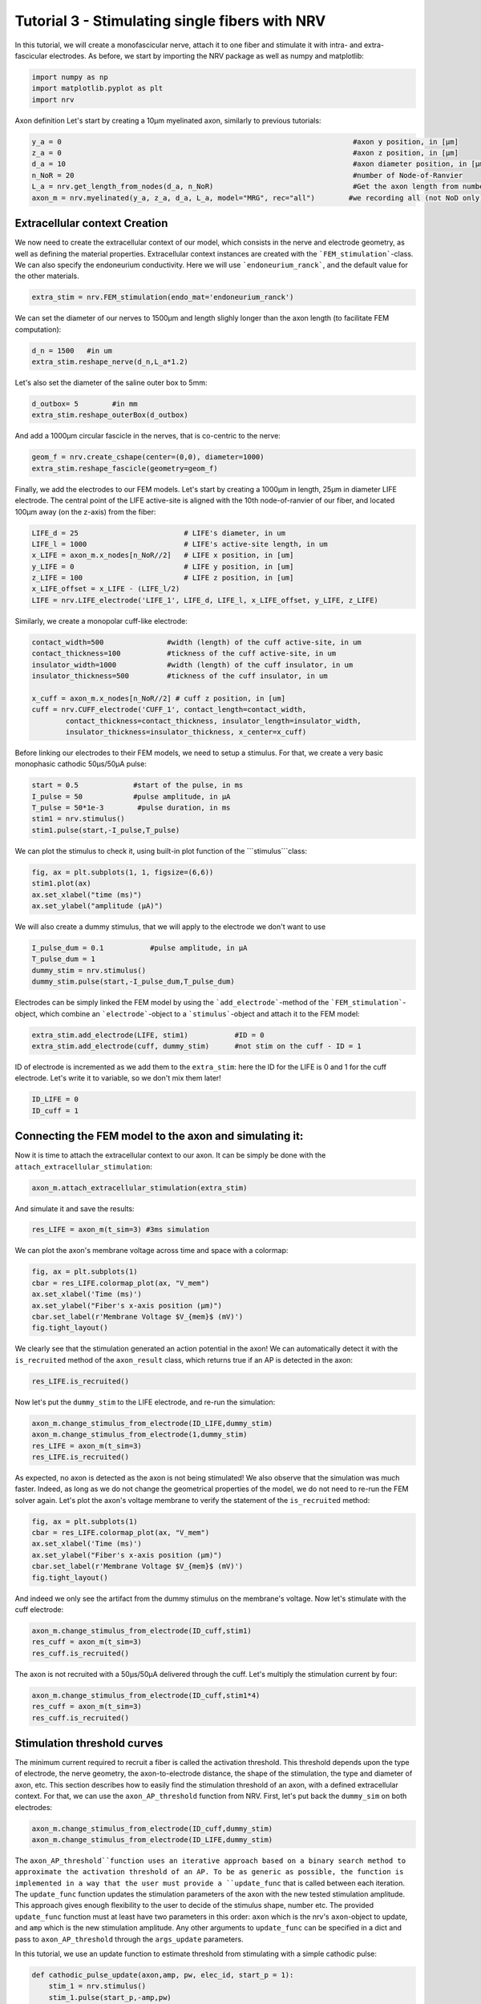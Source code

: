
.. DO NOT EDIT.
.. THIS FILE WAS AUTOMATICALLY GENERATED BY SPHINX-GALLERY.
.. TO MAKE CHANGES, EDIT THE SOURCE PYTHON FILE:
.. "tutorials/3_single_fiber_simulation.py"
.. LINE NUMBERS ARE GIVEN BELOW.

.. only:: html

    .. note::
        :class: sphx-glr-download-link-note

        :ref:`Go to the end <sphx_glr_download_tutorials_3_single_fiber_simulation.py>`
        to download the full example code.

.. rst-class:: sphx-glr-example-title

.. _sphx_glr_tutorials_3_single_fiber_simulation.py:


Tutorial 3 - Stimulating single fibers with NRV
===============================================

In this tutorial, we will create a monofascicular nerve, attach it to one fiber and stimulate it with intra- and extra-fascicular electrodes.
As before, we start by importing the NRV package as well as numpy and matplotlib:

.. GENERATED FROM PYTHON SOURCE LINES 8-12

.. code-block:: Python

    import numpy as np
    import matplotlib.pyplot as plt
    import nrv








.. GENERATED FROM PYTHON SOURCE LINES 13-15

Axon definition
Let's start by creating a 10µm myelinated axon, similarly to previous tutorials:

.. GENERATED FROM PYTHON SOURCE LINES 15-24

.. code-block:: Python



    y_a = 0                                                                     #axon y position, in [µm]
    z_a = 0                                                                     #axon z position, in [µm]
    d_a = 10                                                                    #axon diameter position, in [µm]
    n_NoR = 20                                                                  #number of Node-of-Ranvier
    L_a = nrv.get_length_from_nodes(d_a, n_NoR)                                 #Get the axon length from number of NoR
    axon_m = nrv.myelinated(y_a, z_a, d_a, L_a, model="MRG", rec="all")        #we recording all (not NoD only)








.. GENERATED FROM PYTHON SOURCE LINES 25-29

Extracellular context Creation
------------------------------

We now need to create the extracellular context of our model, which consists in the nerve and electrode geometry, as well as defining the material properties. Extracellular context instances are created with the ```FEM_stimulation```-class. We can also specify the endoneurium conductivity. Here we will use ```endoneurium_ranck```, and the default value for the other materials.

.. GENERATED FROM PYTHON SOURCE LINES 29-32

.. code-block:: Python


    extra_stim = nrv.FEM_stimulation(endo_mat='endoneurium_ranck')








.. GENERATED FROM PYTHON SOURCE LINES 33-34

We can set the diameter of our nerves to 1500µm and length slighly longer than the axon length (to facilitate FEM computation):

.. GENERATED FROM PYTHON SOURCE LINES 34-38

.. code-block:: Python


    d_n = 1500   #in um
    extra_stim.reshape_nerve(d_n,L_a*1.2)








.. GENERATED FROM PYTHON SOURCE LINES 39-40

Let's also set the diameter of the saline outer box to 5mm: 

.. GENERATED FROM PYTHON SOURCE LINES 40-44

.. code-block:: Python


    d_outbox= 5        #in mm
    extra_stim.reshape_outerBox(d_outbox)








.. GENERATED FROM PYTHON SOURCE LINES 45-46

And add a 1000µm circular fascicle in the nerves, that is co-centric to the nerve:

.. GENERATED FROM PYTHON SOURCE LINES 46-50

.. code-block:: Python


    geom_f = nrv.create_cshape(center=(0,0), diameter=1000)
    extra_stim.reshape_fascicle(geometry=geom_f)








.. GENERATED FROM PYTHON SOURCE LINES 51-52

Finally, we add the electrodes to our FEM models. Let's start by creating a 1000µm in length, 25µm in diameter LIFE electrode. The central point of the LIFE active-site is aligned with the 10th node-of-ranvier of our fiber, and located 100µm away (on the z-axis) from the fiber:

.. GENERATED FROM PYTHON SOURCE LINES 52-62

.. code-block:: Python


    LIFE_d = 25                         # LIFE's diameter, in um
    LIFE_l = 1000                       # LIFE's active-site length, in um
    x_LIFE = axon_m.x_nodes[n_NoR//2]	# LIFE x position, in [um]
    y_LIFE = 0                          # LIFE y position, in [um]
    z_LIFE = 100                        # LIFE z position, in [um]
    x_LIFE_offset = x_LIFE - (LIFE_l/2)
    LIFE = nrv.LIFE_electrode('LIFE_1', LIFE_d, LIFE_l, x_LIFE_offset, y_LIFE, z_LIFE)









.. GENERATED FROM PYTHON SOURCE LINES 63-64

Similarly, we create a monopolar cuff-like electrode:

.. GENERATED FROM PYTHON SOURCE LINES 64-76

.. code-block:: Python


    contact_width=500               #width (length) of the cuff active-site, in um
    contact_thickness=100           #tickness of the cuff active-site, in um
    insulator_width=1000            #width (length) of the cuff insulator, in um
    insulator_thickness=500         #tickness of the cuff insulator, in um

    x_cuff = axon_m.x_nodes[n_NoR//2] # cuff z position, in [um]
    cuff = nrv.CUFF_electrode('CUFF_1', contact_length=contact_width,
            contact_thickness=contact_thickness, insulator_length=insulator_width,
            insulator_thickness=insulator_thickness, x_center=x_cuff)









.. GENERATED FROM PYTHON SOURCE LINES 77-78

Before linking our electrodes to their FEM models, we need to setup a stimulus. For that, we create a very basic monophasic cathodic 50µs/50µA pulse:

.. GENERATED FROM PYTHON SOURCE LINES 78-85

.. code-block:: Python


    start = 0.5             #start of the pulse, in ms
    I_pulse = 50            #pulse amplitude, in µA
    T_pulse = 50*1e-3        #pulse duration, in ms
    stim1 = nrv.stimulus()
    stim1.pulse(start,-I_pulse,T_pulse)








.. GENERATED FROM PYTHON SOURCE LINES 86-87

We can plot the stimulus to check it, using built-in plot function of the ```stimulus```class:

.. GENERATED FROM PYTHON SOURCE LINES 87-94

.. code-block:: Python


    fig, ax = plt.subplots(1, 1, figsize=(6,6))
    stim1.plot(ax)
    ax.set_xlabel("time (ms)")
    ax.set_ylabel("amplitude (µA)")





.. image-sg:: /tutorials/images/sphx_glr_3_single_fiber_simulation_001.png
   :alt: 3 single fiber simulation
   :srcset: /tutorials/images/sphx_glr_3_single_fiber_simulation_001.png
   :class: sphx-glr-single-img


.. rst-class:: sphx-glr-script-out

 .. code-block:: none


    Text(30.347222222222214, 0.5, 'amplitude (µA)')



.. GENERATED FROM PYTHON SOURCE LINES 95-96

We will also create a dummy stimulus, that we will apply to the electrode we don't want to use

.. GENERATED FROM PYTHON SOURCE LINES 96-102

.. code-block:: Python


    I_pulse_dum = 0.1           #pulse amplitude, in µA
    T_pulse_dum = 1
    dummy_stim = nrv.stimulus()
    dummy_stim.pulse(start,-I_pulse_dum,T_pulse_dum)








.. GENERATED FROM PYTHON SOURCE LINES 103-104

Electrodes can be simply linked the FEM model by using the ```add_electrode```-method of the ```FEM_stimulation```-object, which combine an ```electrode```-object to a ```stimulus```-object and attach it to the FEM model:

.. GENERATED FROM PYTHON SOURCE LINES 104-108

.. code-block:: Python


    extra_stim.add_electrode(LIFE, stim1)           #ID = 0
    extra_stim.add_electrode(cuff, dummy_stim)      #not stim on the cuff - ID = 1








.. GENERATED FROM PYTHON SOURCE LINES 109-110

ID of electrode is incremented as we add them to the ``extra_stim``: here the ID for the LIFE is 0 and 1 for the cuff electrode. Let's write it to variable, so we don't mix them later!

.. GENERATED FROM PYTHON SOURCE LINES 110-114

.. code-block:: Python


    ID_LIFE = 0
    ID_cuff = 1 








.. GENERATED FROM PYTHON SOURCE LINES 115-119

Connecting the FEM model to the axon and simulating it:
-------------------------------------------------------

Now it is time to attach the extracellular context to our axon. It can be simply be done with the ``attach_extracellular_stimulation``:

.. GENERATED FROM PYTHON SOURCE LINES 119-122

.. code-block:: Python


    axon_m.attach_extracellular_stimulation(extra_stim)








.. GENERATED FROM PYTHON SOURCE LINES 123-124

And simulate it and save the results:

.. GENERATED FROM PYTHON SOURCE LINES 124-127

.. code-block:: Python


    res_LIFE = axon_m(t_sim=3) #3ms simulation





.. rst-class:: sphx-glr-script-out

 .. code-block:: none

    NRV INFO: Mesh properties:
    NRV INFO: Number of processes : 3
    NRV INFO: Number of entities : 135
    NRV INFO: Number of nodes : 7527
    NRV INFO: Number of elements : 52869
    NRV INFO: Static/Quasi-Static electrical current problem
    NRV INFO: FEN4NRV: setup the bilinear form
    NRV INFO: FEN4NRV: setup the linear form
    NRV INFO: Static/Quasi-Static electrical current problem
    NRV INFO: FEN4NRV: solving electrical potential
    NRV INFO: FEN4NRV: solved in 2.024618148803711 s
    NRV INFO: Static/Quasi-Static electrical current problem
    NRV INFO: FEN4NRV: solving electrical potential
    NRV INFO: FEN4NRV: solved in 3.344733953475952 s




.. GENERATED FROM PYTHON SOURCE LINES 128-129

We can plot the axon's membrane voltage across time and space with a colormap:

.. GENERATED FROM PYTHON SOURCE LINES 129-139

.. code-block:: Python


    fig, ax = plt.subplots(1)
    cbar = res_LIFE.colormap_plot(ax, "V_mem")
    ax.set_xlabel('Time (ms)')
    ax.set_ylabel("Fiber's x-axis position (µm)")
    cbar.set_label(r'Membrane Voltage $V_{mem}$ (mV)')
    fig.tight_layout()






.. image-sg:: /tutorials/images/sphx_glr_3_single_fiber_simulation_002.png
   :alt: 3 single fiber simulation
   :srcset: /tutorials/images/sphx_glr_3_single_fiber_simulation_002.png
   :class: sphx-glr-single-img





.. GENERATED FROM PYTHON SOURCE LINES 140-141

We clearly see that the stimulation generated an action potential in the axon! We can automatically detect it with the ``is_recruited`` method of the ``axon_result`` class, which returns true if an AP is detected in the axon:

.. GENERATED FROM PYTHON SOURCE LINES 141-144

.. code-block:: Python


    res_LIFE.is_recruited()





.. rst-class:: sphx-glr-script-out

 .. code-block:: none


    True



.. GENERATED FROM PYTHON SOURCE LINES 145-146

Now let's put the ``dummy_stim`` to the LIFE electrode, and re-run the simulation:

.. GENERATED FROM PYTHON SOURCE LINES 146-152

.. code-block:: Python


    axon_m.change_stimulus_from_electrode(ID_LIFE,dummy_stim)
    axon_m.change_stimulus_from_electrode(1,dummy_stim)
    res_LIFE = axon_m(t_sim=3) 
    res_LIFE.is_recruited()





.. rst-class:: sphx-glr-script-out

 .. code-block:: none


    False



.. GENERATED FROM PYTHON SOURCE LINES 153-155

As expected, no axon is detected as the axon is not being stimulated! We also observe that the simulation was much faster. Indeed, as long as we do not change the geometrical properties of the model, we do not need to re-run the FEM solver again. 
Let's plot the axon's voltage membrane to verify the statement of the ``is_recruited`` method:

.. GENERATED FROM PYTHON SOURCE LINES 155-163

.. code-block:: Python


    fig, ax = plt.subplots(1)
    cbar = res_LIFE.colormap_plot(ax, "V_mem")
    ax.set_xlabel('Time (ms)')
    ax.set_ylabel("Fiber's x-axis position (µm)")
    cbar.set_label(r'Membrane Voltage $V_{mem}$ (mV)')
    fig.tight_layout()




.. image-sg:: /tutorials/images/sphx_glr_3_single_fiber_simulation_003.png
   :alt: 3 single fiber simulation
   :srcset: /tutorials/images/sphx_glr_3_single_fiber_simulation_003.png
   :class: sphx-glr-single-img





.. GENERATED FROM PYTHON SOURCE LINES 164-165

And indeed we only see the artifact from the dummy stimulus on the membrane's voltage. Now let's stimulate with the cuff electrode:

.. GENERATED FROM PYTHON SOURCE LINES 165-170

.. code-block:: Python


    axon_m.change_stimulus_from_electrode(ID_cuff,stim1)
    res_cuff = axon_m(t_sim=3) 
    res_cuff.is_recruited()





.. rst-class:: sphx-glr-script-out

 .. code-block:: none


    False



.. GENERATED FROM PYTHON SOURCE LINES 171-172

The axon is not recruited with a 50µs/50µA delivered through the cuff. Let's multiply the stimulation current by four:

.. GENERATED FROM PYTHON SOURCE LINES 172-177

.. code-block:: Python


    axon_m.change_stimulus_from_electrode(ID_cuff,stim1*4)
    res_cuff = axon_m(t_sim=3) 
    res_cuff.is_recruited()





.. rst-class:: sphx-glr-script-out

 .. code-block:: none


    True



.. GENERATED FROM PYTHON SOURCE LINES 178-183

Stimulation threshold curves
----------------------------

The minimum current required to recruit a fiber is called the activation threshold. This threshold depends upon the type of electrode, the nerve geometry, the axon-to-electrode distance, the shape of the stimulation, the type and diameter of axon, etc. This section describes how to easily find the stimulation threshold of an axon, with a defined extracellular context. For that, we can use the ``axon_AP_threshold`` function from NRV.
First, let's put back the ``dummy_sim`` on both electrodes:

.. GENERATED FROM PYTHON SOURCE LINES 183-187

.. code-block:: Python


    axon_m.change_stimulus_from_electrode(ID_cuff,dummy_stim)
    axon_m.change_stimulus_from_electrode(ID_LIFE,dummy_stim)








.. GENERATED FROM PYTHON SOURCE LINES 188-192

The ``axon_AP_threshold``function uses an iterative approach based on a binary search method to approximate the activation threshold of an AP. To be as generic as possible, the function is implemented in a way that the user must provide a ``update_func`` that is called between each iteration. The ``update_func`` function updates the stimulation parameters of the axon with the new tested stimulation amplitude. This approach gives enough flexibility to the user to decide of the stimulus shape, number etc. The provided ``update_func`` function must at least have two parameters in this order: ``axon`` which is the nrv's ``axon``-object to update, and ``amp`` which is the new stimulation amplitude. Any other arguments to ``update_func`` can be specified in a dict and pass to ``axon_AP_threshold`` through the ``args_update`` parameters.


In this tutorial, we use an update function to estimate threshold from stimulating with a simple cathodic pulse:

.. GENERATED FROM PYTHON SOURCE LINES 195-212

.. code-block:: Python

    def cathodic_pulse_update(axon,amp, pw, elec_id, start_p = 1):
        stim_1 = nrv.stimulus()
        stim_1.pulse(start_p,-amp,pw)
        axon.change_stimulus_from_electrode(elec_id, stim_1)


    #parameters for the waveforms
    arg_stim = {'pw':50e-3, 'elec_id':ID_LIFE, 'start_p':start}

    max_amp = 300 #maximum search boundary

    thr_LIFE = nrv.axon_AP_threshold(axon = axon_m,amp_max = max_amp,
                                            update_func = cathodic_pulse_update, args_update=arg_stim)

    print(f'LIFE threshold: {np.round(thr_LIFE,1)}µA')






.. rst-class:: sphx-glr-script-out

 .. code-block:: none

    NRV INFO: Iteration 1, Amp is 300µA ...
    NRV INFO: Iteration 1, Amp is 300µA (100.0%)... AP Detected! (in 0.406s)
    NRV INFO: Iteration 2, Amp is 0µA (100.0%)... AP Not Detected! (in 0.405s)
    NRV INFO: Iteration 3, Amp is 150.0µA (100.0%)... AP Detected! (in 0.42s)
    NRV INFO: Iteration 4, Amp is 75.0µA (50.0%)... AP Detected! (in 0.408s)
    NRV INFO: Iteration 5, Amp is 37.5µA (50.0%)... AP Detected! (in 0.4s)
    NRV INFO: Iteration 6, Amp is 18.75µA (50.0%)... AP Detected! (in 0.407s)
    NRV INFO: Iteration 7, Amp is 9.38µA (50.0%)... AP Not Detected! (in 0.408s)
    NRV INFO: Iteration 8, Amp is 14.06µA (33.33%)... AP Not Detected! (in 0.416s)
    NRV INFO: Iteration 9, Amp is 16.41µA (14.29%)... AP Detected! (in 0.416s)
    NRV INFO: Iteration 10, Amp is 15.23µA (7.14%)... AP Not Detected! (in 0.416s)
    NRV INFO: Iteration 11, Amp is 15.82µA (3.7%)... AP Not Detected! (in 0.417s)
    NRV INFO: Iteration 12, Amp is 16.11µA (1.82%)... AP Not Detected! (in 0.417s)
    NRV INFO: Iteration 13, Amp is 16.26µA (0.9%)... AP Detected! (in 0.413s)
    NRV INFO: Activation threshold is 16.19µA (0.9%), found in 13 iterations (5.55s).
    LIFE threshold: 16.2µA




.. GENERATED FROM PYTHON SOURCE LINES 213-214

Let's do the same thing but with the cuff electrode:

.. GENERATED FROM PYTHON SOURCE LINES 214-223

.. code-block:: Python


    axon_m.change_stimulus_from_electrode(ID_LIFE,dummy_stim)   #so LIFE is not stimulating

    arg_stim = {'pw':50e-3, 'elec_id':ID_cuff, 'start_p':start}
    thr_cuff = nrv.axon_AP_threshold(axon = axon_m,amp_max = max_amp,
                                            update_func = cathodic_pulse_update, args_update=arg_stim)

    print(f'cuff threshold: {np.round(thr_cuff,1)}µA')





.. rst-class:: sphx-glr-script-out

 .. code-block:: none

    NRV INFO: Iteration 1, Amp is 300µA ...
    NRV INFO: Iteration 1, Amp is 300µA (100.0%)... AP Detected! (in 0.418s)
    NRV INFO: Iteration 2, Amp is 0µA (100.0%)... AP Not Detected! (in 0.417s)
    NRV INFO: Iteration 3, Amp is 150.0µA (100.0%)... AP Not Detected! (in 0.418s)
    NRV INFO: Iteration 4, Amp is 225.0µA (33.33%)... AP Detected! (in 0.412s)
    NRV INFO: Iteration 5, Amp is 187.5µA (16.67%)... AP Detected! (in 0.412s)
    NRV INFO: Iteration 6, Amp is 168.75µA (10.0%)... AP Detected! (in 0.412s)
    NRV INFO: Iteration 7, Amp is 159.38µA (5.56%)... AP Detected! (in 0.411s)
    NRV INFO: Iteration 8, Amp is 154.69µA (2.94%)... AP Not Detected! (in 0.41s)
    NRV INFO: Iteration 9, Amp is 157.03µA (1.49%)... AP Detected! (in 0.417s)
    NRV INFO: Iteration 10, Amp is 155.86µA (0.75%)... AP Detected! (in 0.417s)
    NRV INFO: Activation threshold is 155.27µA (0.75%), found in 10 iterations (4.29s).
    cuff threshold: 155.3µA




.. GENERATED FROM PYTHON SOURCE LINES 224-227

The threshold of LIFE and cuff matches what we observed previously: cuff electrode requires a much higher current than a LIFE to activate a fiber. This result makes sens as extrafascicular electrodes have generally a greater electrode-to-axon distance than intrasfascicular one. 

Let's use the ``axon_AP_threshold`` function to plot threshold vs axon diameter curve, for both when the axon is stimulated with a LIFE and a cuff. Let's start with the LIFE (takes several minutes to run):

.. GENERATED FROM PYTHON SOURCE LINES 227-268

.. code-block:: Python


    if 'extra_stim' in locals():        #Delete extra_stim and axon_m if variable exist (known bug)
        del extra_stim, axon_m   

    axon_d_l = [2,4,6,8,10,12,14,16,18,20]        #axon diameter list, in µm
    LIFE_thr_l = []                               #list of results
    n_NoR = 31                                     #increase NoR so small axons are not too short
    nrv.parameters.set_nrv_verbosity(i=2)

    for axon_d in axon_d_l:

        #we create a new axon
        L_a = nrv.get_length_from_nodes(axon_d, n_NoR)                              
        new_axon = nrv.myelinated(y=y_a, z=z_a, d=axon_d, L=L_a, model='MRG', rec='nodes')

        #we create a corresponding extracellular context
        extra_stim_f = nrv.FEM_stimulation(endo_mat='endoneurium_ranck')
        extra_stim_f.reshape_nerve(d_n,L_a)
        extra_stim_f.reshape_outerBox(d_outbox)
        extra_stim_f.reshape_fascicle(geometry=geom_f)

        #same for the LIFE
        x_LIFE = new_axon.x_nodes[n_NoR//2]	# LIFE x position, in [um]
        x_LIFE_offset = x_LIFE - (LIFE_l/2)
        new_LIFE = nrv.LIFE_electrode('LIFE_1', LIFE_d, LIFE_l, x_LIFE_offset, y_LIFE, z_LIFE)
        extra_stim_f.add_electrode(new_LIFE, dummy_stim)  #ID = 0

        #link the extrastim with the axon: 
        new_axon.attach_extracellular_stimulation(extra_stim_f)
        new_axon.get_electrodes_footprints_on_axon()

        #parameters for the waveforms
        max_amp = 150 #maximum search boundary
        arg_stim = {'pw':50e-3, 'elec_id':0, 'start_p':start}
        thr_LIFE = nrv.axon_AP_threshold(axon = new_axon,amp_max = max_amp,
                                                update_func = cathodic_pulse_update, args_update=arg_stim)
        del extra_stim_f, new_axon                       #to prevent meshing error (known bug)

        print(f'LIFE threshold: {np.round(thr_LIFE,1)}µA (axon_d = {axon_d}µm)')                        
        LIFE_thr_l.append(thr_LIFE)





.. rst-class:: sphx-glr-script-out

 .. code-block:: none

    NRV WARNING: [6000.00537109    0.            0.        ] not found in mesh, value of [6000.    0.    0.] reused
    LIFE threshold: 70.0µA (axon_d = 2µm)
    LIFE threshold: 35.3µA (axon_d = 4µm)
    LIFE threshold: 23.8µA (axon_d = 6µm)
    LIFE threshold: 18.7µA (axon_d = 8µm)
    LIFE threshold: 16.5µA (axon_d = 10µm)
    LIFE threshold: 15.6µA (axon_d = 12µm)
    LIFE threshold: 14.9µA (axon_d = 14µm)
    LIFE threshold: 14.2µA (axon_d = 16µm)
    LIFE threshold: 14.0µA (axon_d = 18µm)
    LIFE threshold: 13.7µA (axon_d = 20µm)




.. GENERATED FROM PYTHON SOURCE LINES 269-291

Lets to the same curve but with a cuff electrode this time. To speed up the computation, we will use parallel computation to speed up the process. For this specific case of threshold's search, we can use the NRV's built-in function ``search_threshold_dispatcher``. This function needs as parameters a function ``process_threshold`` to call, and a list of parameters for which the ``process_threshold`` function will be called in parallel. Let's write the ``process_threshold`` function for our example:

.. Warning::

    The funtion ``search_threshold_dispatcher`` does not work correctly in Jupyter Notebooks. 

.. tip::

    To speed up the process, in a `.py` file:
    .. code-block:: python

        cuff_thr_l = []
        for _i, _d in enumerate(axon_d_l):
            print(f"{_i}/{len(axon_d_l)}")
            cuff_thr_l += process_threshold(_d)

    Could be replaced by:

    .. code-block:: python

        ncore = 4
        cuff_thr_l = nrv.search_threshold_dispatcher(process_threshold,axon_d_l, ncore=ncore)

.. GENERATED FROM PYTHON SOURCE LINES 291-337

.. code-block:: Python


    def process_threshold(axon_d):
        #we create a new axon
        L_a = nrv.get_length_from_nodes(axon_d, n_NoR)                              
        new_axon = nrv.myelinated(y=y_a, z=z_a, d=axon_d, L=L_a, model='MRG', rec='nodes')

        #we create a corresponding extracellular context
        extra_stim_f = nrv.FEM_stimulation(endo_mat='endoneurium_ranck')
        extra_stim_f.reshape_nerve(d_n,L_a)
        extra_stim_f.reshape_outerBox(d_outbox)
        extra_stim_f.reshape_fascicle(geometry=geom_f)

        #same for the LIFE
        x_cuff = new_axon.x_nodes[n_NoR//2] # cuff z position, in [um]
        new_cuff = nrv.CUFF_electrode('CUFF_1', contact_length=contact_width,
                contact_thickness=contact_thickness, insulator_length=insulator_width,
                insulator_thickness=insulator_thickness, x_center=x_cuff)
        extra_stim_f.add_electrode(new_cuff, dummy_stim)  #ID = 0

        #link the extrastim with the axon: 
        new_axon.attach_extracellular_stimulation(extra_stim_f)
        new_axon.get_electrodes_footprints_on_axon()

        #parameters for the waveforms
        max_amp = 1500 #maximum search boundary
        arg_stim = {'pw':50e-3, 'elec_id':0, 'start_p':start}
        threshold = nrv.axon_AP_threshold(axon = new_axon,amp_max = max_amp,
                                                update_func = cathodic_pulse_update, args_update=arg_stim)
    
        del extra_stim_f,new_axon #to prevent meshing error (known bug)
        return(threshold)


    # In a Notebook:
    cuff_thr_l = []
    for _i, _d in enumerate(axon_d_l):
        print(f"{_i}/{len(axon_d_l)}")
        cuff_thr_l += [process_threshold(_d)]

    # In a .py file could be parallelised with
    # if __name__ == "__main__":
    #     ncore = 4
    #     cuff_thr_l = nrv.search_threshold_dispatcher(process_threshold,axon_d_l, ncore=ncore)







.. rst-class:: sphx-glr-script-out

 .. code-block:: none

    0/10
    NRV WARNING: [6000.00537109    0.            0.        ] not found in mesh, value of [6000.    0.    0.] reused
    1/10
    2/10
    3/10
    4/10
    5/10
    6/10
    7/10
    8/10
    9/10
    



.. GENERATED FROM PYTHON SOURCE LINES 338-339

Now we can plot the results to compare the recruitment properties of the two tested electrodes:

.. GENERATED FROM PYTHON SOURCE LINES 339-347

.. code-block:: Python


    fig, ax = plt.subplots()
    ax.semilogy(axon_d_l,LIFE_thr_l,'o-',label = 'LIFE')
    ax.semilogy(axon_d_l,cuff_thr_l,'o-',label = 'Cuff')
    ax.legend()
    ax.set_xlabel("Axon diameter (µm)")
    ax.set_ylabel("Axon threshold (µA)")
    fig.tight_layout()
    plt.show()


.. image-sg:: /tutorials/images/sphx_glr_3_single_fiber_simulation_004.png
   :alt: 3 single fiber simulation
   :srcset: /tutorials/images/sphx_glr_3_single_fiber_simulation_004.png
   :class: sphx-glr-single-img






.. rst-class:: sphx-glr-timing

   **Total running time of the script:** (3 minutes 56.250 seconds)


.. _sphx_glr_download_tutorials_3_single_fiber_simulation.py:

.. only:: html

  .. container:: sphx-glr-footer sphx-glr-footer-example

    .. container:: sphx-glr-download sphx-glr-download-jupyter

      :download:`Download Jupyter notebook: 3_single_fiber_simulation.ipynb <3_single_fiber_simulation.ipynb>`

    .. container:: sphx-glr-download sphx-glr-download-python

      :download:`Download Python source code: 3_single_fiber_simulation.py <3_single_fiber_simulation.py>`

    .. container:: sphx-glr-download sphx-glr-download-zip

      :download:`Download zipped: 3_single_fiber_simulation.zip <3_single_fiber_simulation.zip>`
